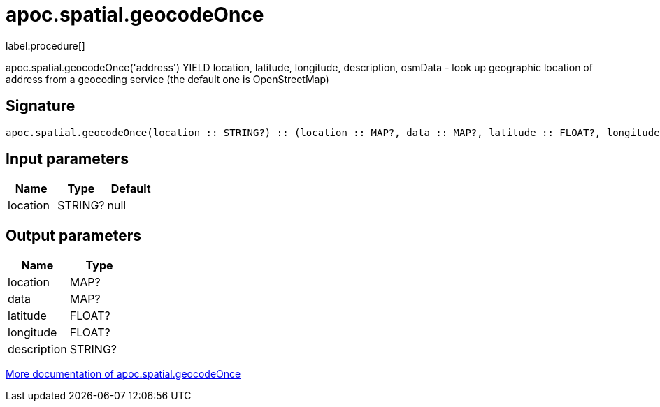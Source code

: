 ////
This file is generated by DocsTest, so don't change it!
////

= apoc.spatial.geocodeOnce
:description: This section contains reference documentation for the apoc.spatial.geocodeOnce procedure.

label:procedure[]

[.emphasis]
apoc.spatial.geocodeOnce('address') YIELD location, latitude, longitude, description, osmData - look up geographic location of address from a geocoding service (the default one is OpenStreetMap)

== Signature

[source]
----
apoc.spatial.geocodeOnce(location :: STRING?) :: (location :: MAP?, data :: MAP?, latitude :: FLOAT?, longitude :: FLOAT?, description :: STRING?)
----

== Input parameters
[.procedures, opts=header]
|===
| Name | Type | Default 
|location|STRING?|null
|===

== Output parameters
[.procedures, opts=header]
|===
| Name | Type 
|location|MAP?
|data|MAP?
|latitude|FLOAT?
|longitude|FLOAT?
|description|STRING?
|===

xref::misc/spatial.adoc[More documentation of apoc.spatial.geocodeOnce,role=more information]

